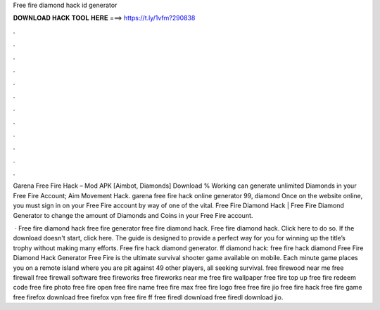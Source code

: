 Free fire diamond hack id generator



𝐃𝐎𝐖𝐍𝐋𝐎𝐀𝐃 𝐇𝐀𝐂𝐊 𝐓𝐎𝐎𝐋 𝐇𝐄𝐑𝐄 ===> https://t.ly/1vfm?290838



.



.



.



.



.



.



.



.



.



.



.



.

Garena Free Fire Hack – Mod APK [Aimbot, Diamonds] Download % Working can generate unlimited Diamonds in your Free Fire Account; Aim Movement Hack. garena free fire hack online generator 99, diamond Once on the website online, you must sign in on your Free Fire account by way of one of the vital. Free Fire Diamond Hack | Free Fire Diamond Generator to change the amount of Diamonds and Coins in your Free Fire account.

 · Free fire diamond hack free fire generator free fire diamond hack. Free fire diamond hack. Click here to do so. If the download doesn't start, click here. The guide is designed to provide a perfect way for you for winning up the title’s trophy without making many efforts. Free fire hack diamond generator. ff diamond hack: free fire hack diamond Free Fire Diamond Hack Generator Free Fire is the ultimate survival shooter game available on mobile. Each minute game places you on a remote island where you are pit against 49 other players, all seeking survival. free firewood near me free firewall free firewall software free fireworks free fireworks near me free fire wallpaper free fire top up free fire redeem code free fire photo free fire open free fire name free fire max free fire logo free  free fire jio free fire hack free fire game free firefox download free firefox vpn free fire ff free firedl download free firedl download jio.
